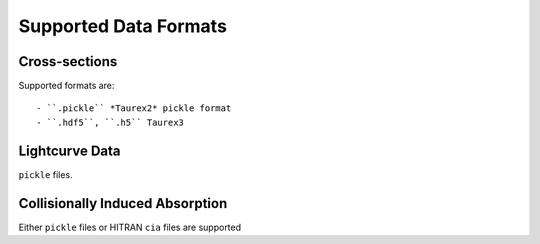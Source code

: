 .. _supported_data_formats:

======================
Supported Data Formats
======================

Cross-sections
~~~~~~~~~~~~~~

Supported formats are::

- ``.pickle`` *Taurex2* pickle format
- ``.hdf5``, ``.h5`` Taurex3

Lightcurve Data
~~~~~~~~~~~~~~~

``pickle`` files.

Collisionally Induced Absorption
~~~~~~~~~~~~~~~~~~~~~~~~~~~~~~~~~

Either ``pickle`` files or HITRAN ``cia`` files are supported